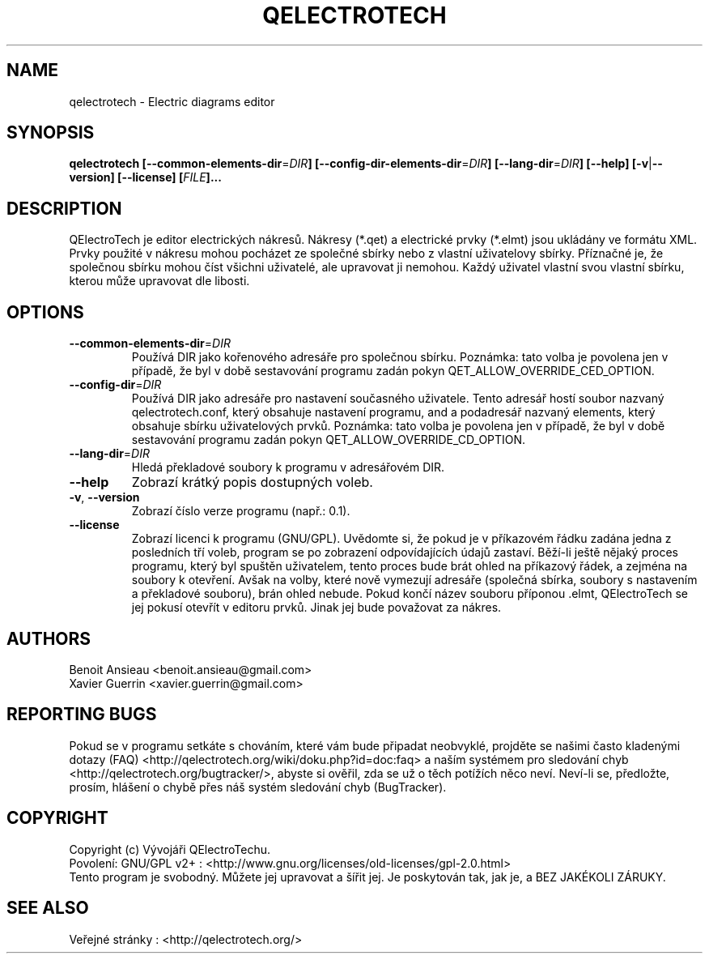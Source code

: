 .TH QELECTROTECH 1 "AUGUST 2008" QElectroTech "User Manual"
.SH NAME
qelectrotech \- Electric diagrams editor
.SH SYNOPSIS
.B qelectrotech
.B [\-\-common\-elements\-dir\fR=\fIDIR\fB]
.B [\-\-config\-dir\-elements\-dir\fR=\fIDIR\fB]
.B [\-\-lang\-dir\fR=\fIDIR\fB]
.B [\-\-help]
.B [\-v\fR|\fB\-\-version]
.B [\-\-license]
.B [\fIFILE\fB]...

.SH DESCRIPTION
QElectroTech je editor electrických nákresů. Nákresy (*.qet) a electrické prvky (*.elmt) jsou ukládány ve formátu XML.
Prvky použité v nákresu mohou pocházet ze společné sbírky nebo z vlastní uživatelovy sbírky.
Příznačné je, že společnou sbírku mohou číst všichni uživatelé, ale upravovat ji nemohou.
Každý uživatel vlastní svou vlastní sbírku, kterou může upravovat dle libosti.
.SH OPTIONS
.TP
\fB\-\-common\-elements\-dir\fR=\fIDIR\fR
Používá DIR jako kořenového adresáře pro společnou sbírku. Poznámka: tato volba je povolena jen v případě, že byl v době sestavování programu zadán pokyn QET_ALLOW_OVERRIDE_CED_OPTION.
.TP
\fB\-\-config\-dir\fR=\fIDIR\fR
Používá DIR jako adresáře pro nastavení současného uživatele. Tento adresář hostí soubor nazvaný qelectrotech.conf, který obsahuje nastavení programu, and a podadresář nazvaný elements, který obsahuje sbírku uživatelových prvků.  Poznámka: tato volba je povolena jen v případě, že byl v době sestavování programu zadán pokyn QET_ALLOW_OVERRIDE_CD_OPTION.
.TP
\fB\-\-lang\-dir\fR=\fIDIR\fR
Hledá překladové soubory k programu v adresářovém DIR.
.TP
\fB\-\-help\fR
Zobrazí krátký popis dostupných voleb.
.TP
\fB\-v\fR, \fB\-\-version\fR
Zobrazí číslo verze programu (např.: 0.1).
.TP
\fB\-\-license\fR
Zobrazí licenci k programu (GNU/GPL).
Uvědomte si, že pokud je v příkazovém řádku zadána jedna z posledních tří voleb, program se po zobrazení odpovídajících údajů zastaví.
Běží-li ještě nějaký proces programu, který byl spuštěn uživatelem, tento proces bude brát ohled na příkazový řádek, a zejména na soubory k otevření.
Avšak na volby, které nově vymezují adresáře (společná sbírka, soubory s nastavením a překladové souboru), brán ohled nebude.
Pokud končí název souboru příponou .elmt, QElectroTech se jej pokusí otevřít v editoru prvků.
Jinak jej bude považovat za nákres.
.SH AUTHORS
Benoit Ansieau <benoit.ansieau@gmail.com>
.br
Xavier Guerrin <xavier.guerrin@gmail.com>

.SH REPORTING BUGS
Pokud se v programu setkáte s chováním, které vám bude připadat neobvyklé, projděte se našimi často kladenými dotazy (FAQ) <http://qelectrotech.org/wiki/doku.php?id=doc:faq> a naším systémem pro sledování chyb <http://qelectrotech.org/bugtracker/>, abyste si ověřil, zda se už o těch potížích něco neví. Neví-li se, předložte, prosím, hlášení o chybě přes náš systém sledování chyb (BugTracker).

.SH COPYRIGHT
Copyright (c) Vývojáři QElectroTechu.
.br
Povolení: GNU/GPL v2+ : <http://www.gnu.org/licenses/old\-licenses/gpl\-2.0.html>
.br
Tento program je svobodný. Můžete jej upravovat a šířit jej. Je poskytován tak, jak je, a BEZ JAKÉKOLI ZÁRUKY.

.SH SEE ALSO
Veřejné stránky : <http://qelectrotech.org/>
